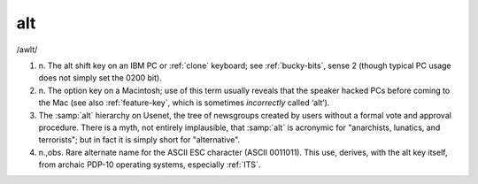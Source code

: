 .. _alt:

============================================================
alt
============================================================

/awlt/

1. n\.
   The alt shift key on an IBM PC or :ref:`clone` keyboard; see :ref:`bucky-bits`\, sense 2 (though typical PC usage does not simply set the 0200 bit).

2. n\.
   The option key on a Macintosh; use of this term usually reveals that the speaker hacked PCs before coming to the Mac (see also :ref:`feature-key`\, which is sometimes *incorrectly* called ‘alt’).

3.
   The :samp:`alt` hierarchy on Usenet, the tree of newsgroups created by users without a formal vote and approval procedure.
   There is a myth, not entirely implausible, that :samp:`alt` is acronymic for "anarchists, lunatics, and terrorists"; but in fact it is simply short for "alternative".

4. n.,obs.
   Rare alternate name for the ASCII ESC character (ASCII 0011011).
   This use, derives, with the alt key itself, from archaic PDP-10 operating systems, especially :ref:`ITS`\.


